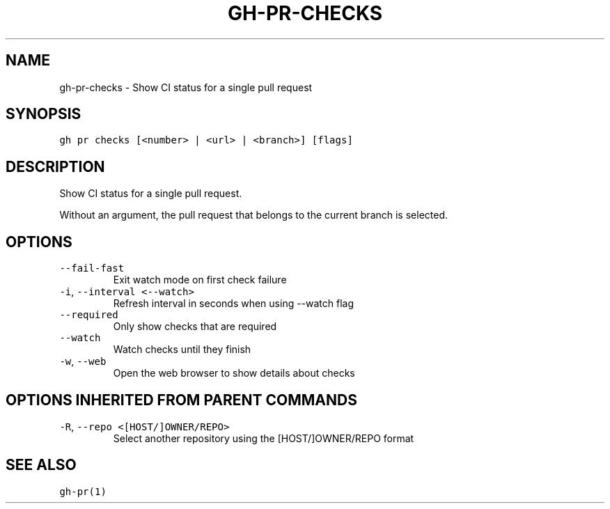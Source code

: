 .nh
.TH "GH-PR-CHECKS" "1" "Jul 2023" "GitHub CLI 2.32.1" "GitHub CLI manual"

.SH NAME
.PP
gh-pr-checks - Show CI status for a single pull request


.SH SYNOPSIS
.PP
\fB\fCgh pr checks [<number> | <url> | <branch>] [flags]\fR


.SH DESCRIPTION
.PP
Show CI status for a single pull request.

.PP
Without an argument, the pull request that belongs to the current branch
is selected.


.SH OPTIONS
.TP
\fB\fC--fail-fast\fR
Exit watch mode on first check failure

.TP
\fB\fC-i\fR, \fB\fC--interval\fR \fB\fC<--watch>\fR
Refresh interval in seconds when using --watch flag

.TP
\fB\fC--required\fR
Only show checks that are required

.TP
\fB\fC--watch\fR
Watch checks until they finish

.TP
\fB\fC-w\fR, \fB\fC--web\fR
Open the web browser to show details about checks


.SH OPTIONS INHERITED FROM PARENT COMMANDS
.TP
\fB\fC-R\fR, \fB\fC--repo\fR \fB\fC<[HOST/]OWNER/REPO>\fR
Select another repository using the [HOST/]OWNER/REPO format


.SH SEE ALSO
.PP
\fB\fCgh-pr(1)\fR
